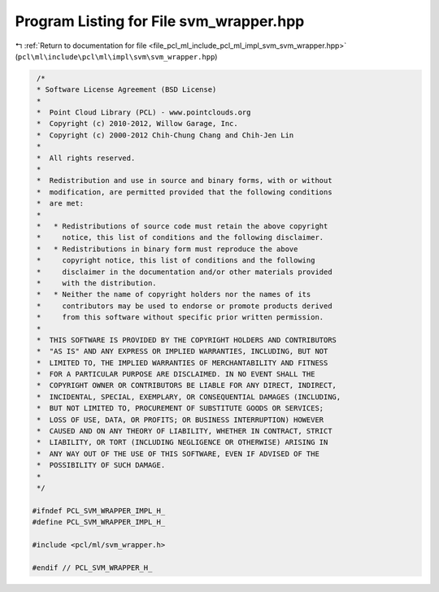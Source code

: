 
.. _program_listing_file_pcl_ml_include_pcl_ml_impl_svm_svm_wrapper.hpp:

Program Listing for File svm_wrapper.hpp
========================================

|exhale_lsh| :ref:`Return to documentation for file <file_pcl_ml_include_pcl_ml_impl_svm_svm_wrapper.hpp>` (``pcl\ml\include\pcl\ml\impl\svm\svm_wrapper.hpp``)

.. |exhale_lsh| unicode:: U+021B0 .. UPWARDS ARROW WITH TIP LEFTWARDS

.. code-block:: cpp

     /*
     * Software License Agreement (BSD License)
     *
     *  Point Cloud Library (PCL) - www.pointclouds.org
     *  Copyright (c) 2010-2012, Willow Garage, Inc.
     *  Copyright (c) 2000-2012 Chih-Chung Chang and Chih-Jen Lin
     *
     *  All rights reserved.
     *
     *  Redistribution and use in source and binary forms, with or without
     *  modification, are permitted provided that the following conditions
     *  are met:
     *
     *   * Redistributions of source code must retain the above copyright
     *     notice, this list of conditions and the following disclaimer.
     *   * Redistributions in binary form must reproduce the above
     *     copyright notice, this list of conditions and the following
     *     disclaimer in the documentation and/or other materials provided
     *     with the distribution.
     *   * Neither the name of copyright holders nor the names of its
     *     contributors may be used to endorse or promote products derived
     *     from this software without specific prior written permission.
     *
     *  THIS SOFTWARE IS PROVIDED BY THE COPYRIGHT HOLDERS AND CONTRIBUTORS
     *  "AS IS" AND ANY EXPRESS OR IMPLIED WARRANTIES, INCLUDING, BUT NOT
     *  LIMITED TO, THE IMPLIED WARRANTIES OF MERCHANTABILITY AND FITNESS
     *  FOR A PARTICULAR PURPOSE ARE DISCLAIMED. IN NO EVENT SHALL THE
     *  COPYRIGHT OWNER OR CONTRIBUTORS BE LIABLE FOR ANY DIRECT, INDIRECT,
     *  INCIDENTAL, SPECIAL, EXEMPLARY, OR CONSEQUENTIAL DAMAGES (INCLUDING,
     *  BUT NOT LIMITED TO, PROCUREMENT OF SUBSTITUTE GOODS OR SERVICES;
     *  LOSS OF USE, DATA, OR PROFITS; OR BUSINESS INTERRUPTION) HOWEVER
     *  CAUSED AND ON ANY THEORY OF LIABILITY, WHETHER IN CONTRACT, STRICT
     *  LIABILITY, OR TORT (INCLUDING NEGLIGENCE OR OTHERWISE) ARISING IN
     *  ANY WAY OUT OF THE USE OF THIS SOFTWARE, EVEN IF ADVISED OF THE
     *  POSSIBILITY OF SUCH DAMAGE.
     *
     */
    
    #ifndef PCL_SVM_WRAPPER_IMPL_H_
    #define PCL_SVM_WRAPPER_IMPL_H_
    
    #include <pcl/ml/svm_wrapper.h>
   
    #endif // PCL_SVM_WRAPPER_H_
